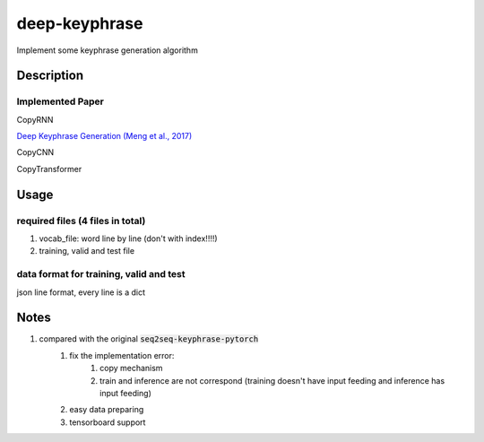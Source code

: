 ==============
deep-keyphrase
==============


Implement some keyphrase generation algorithm

.. image:: https://img.shields.io/github/workflow/status/supercoderhawk/deep-keyphrase/ci.svg



Description
===========
Implemented Paper
>>>>>>>>>>>>>>>>>>>>>

CopyRNN

`Deep Keyphrase Generation (Meng et al., 2017)`__

.. __: https://arxiv.org/abs/1704.06879


CopyCNN

CopyTransformer


Usage
============

required files (4 files in total)
>>>>>>>>>>>>>>>>>>>>>>>>>>>>>>>>>>>

1. vocab_file: word line by line (don't with index!!!!)

2. training, valid and test file

data format for training, valid and test
>>>>>>>>>>>>>>>>>>>>>>>>>>>>>>>>>>>>>>>>>>>>>>>
json line format, every line is a dict



Notes
=============================
1. compared with the original :code:`seq2seq-keyphrase-pytorch`
    1. fix the implementation error:
        1. copy mechanism
        2. train and inference are not correspond (training doesn\'t have input feeding and inference has input feeding)
    2. easy data preparing
    3. tensorboard support